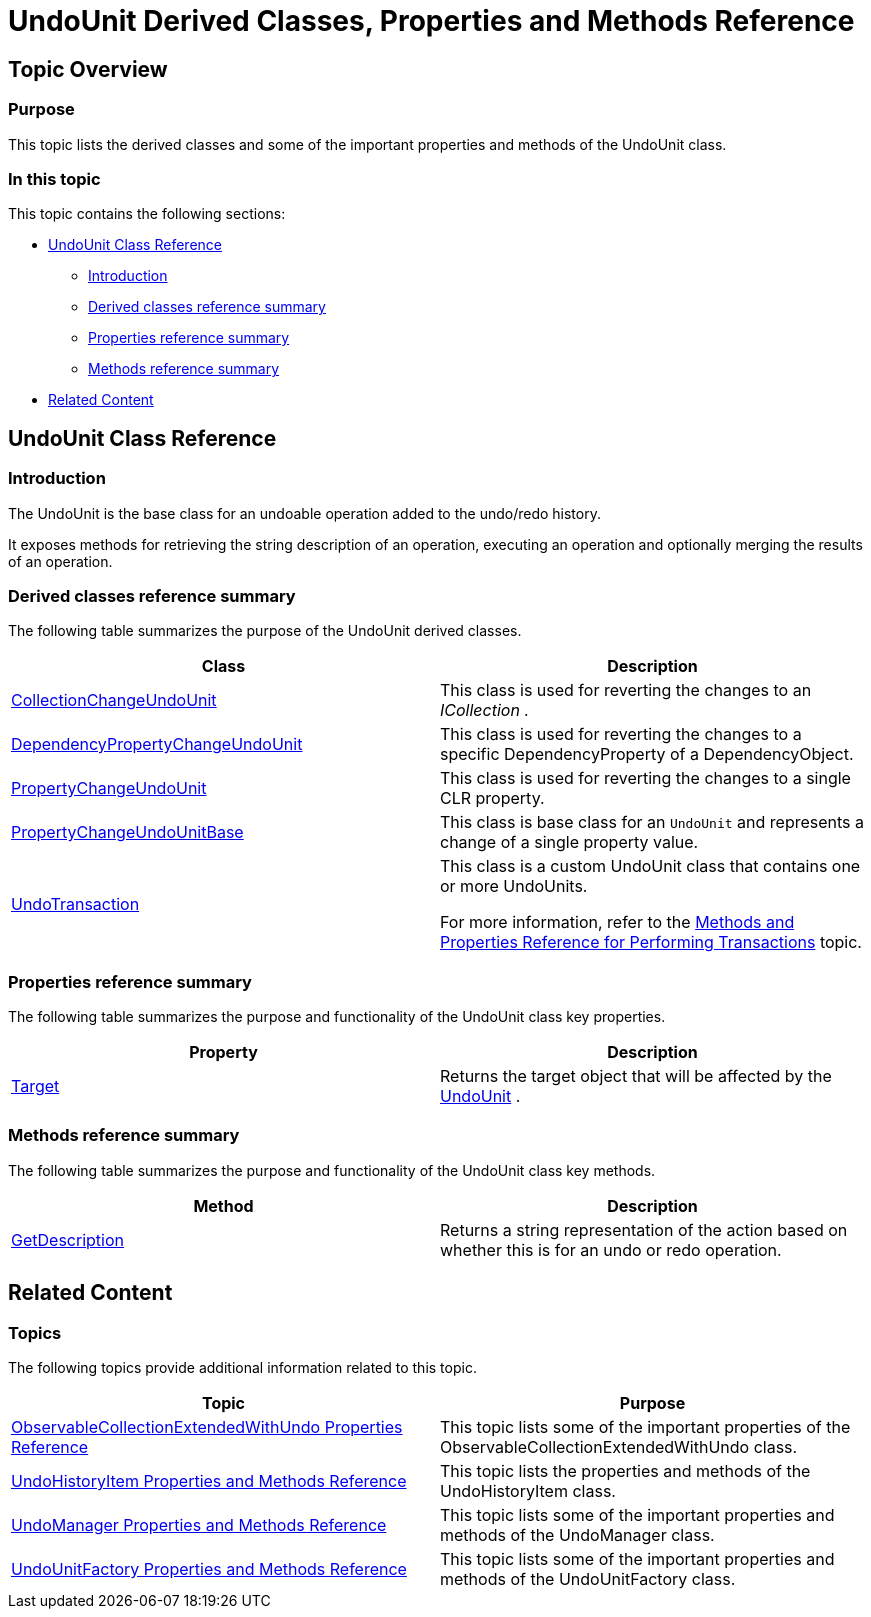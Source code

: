 ﻿////
|metadata|
{
    "name": "undounit-derived-classes-properties-and-methods-reference",
    "controlName": ["IG Undo Redo Framework"],
    "tags": ["API","Editing","How Do I"],
    "guid": "67e5c26c-3448-40bc-857e-494fb8546f3d",
    "buildFlags": [],
    "createdOn": "2016-05-25T18:21:54.2781084Z"
}
|metadata|
////

= UndoUnit Derived Classes, Properties and Methods Reference

== Topic Overview

=== Purpose

This topic lists the derived classes and some of the important properties and methods of the UndoUnit class.

=== In this topic

This topic contains the following sections:

* <<_Ref320656474, UndoUnit Class Reference >>

** <<_Ref320801583,Introduction>>
** <<_derived,Derived classes reference summary>>
** <<_Ref320801594,Properties reference summary>>
** <<_Ref320801601,Methods reference summary>>

* <<_Ref320656481, Related Content >>

[[_Ref320656474]]
== UndoUnit Class Reference

[[_Ref320801583]]
=== Introduction

The UndoUnit is the base class for an undoable operation added to the undo/redo history.

It exposes methods for retrieving the string description of an operation, executing an operation and optionally merging the results of an operation.

[[_derived]]
=== Derived classes reference summary

The following table summarizes the purpose of the UndoUnit derived classes.

[options="header", cols="a,a"]
|====
|Class|Description

| link:{ApiPlatform}undo{ApiVersion}~infragistics.undo.collectionchangeundounit`1.html[CollectionChangeUndoUnit] 
|This class is used for reverting the changes to an _ICollection_ _._

| link:{ApiPlatform}undo{ApiVersion}~infragistics.undo.dependencypropertychangeundounit_members.html[DependencyPropertyChangeUndoUnit]
|This class is used for reverting the changes to a specific DependencyProperty of a DependencyObject.

| link:{ApiPlatform}undo{ApiVersion}~infragistics.undo.dependencypropertychangeundounit_members.html[PropertyChangeUndoUnit]
|This class is used for reverting the changes to a single CLR property.

| link:{ApiPlatform}undo{ApiVersion}~infragistics.undo.propertychangeundounitbase_members.html[PropertyChangeUndoUnitBase]
|This class is base class for an `UndoUnit` and represents a change of a single property value.

| link:{ApiPlatform}undo{ApiVersion}~infragistics.undo.undotransaction_members.html[UndoTransaction]
|This class is a custom UndoUnit class that contains one or more UndoUnits. 

For more information, refer to the link:methods-and-properties-reference-for-performing-transactions.html[Methods and Properties Reference for Performing Transactions] topic.

|====

[[_Ref320801594]]
=== Properties reference summary

The following table summarizes the purpose and functionality of the UndoUnit class key properties.

[options="header", cols="a,a"]
|====
|Property|Description

| link:{ApiPlatform}undo{ApiVersion}~infragistics.undo.undounit~target.html[Target]
|Returns the target object that will be affected by the link:{ApiPlatform}undo{ApiVersion}~infragistics.undo.undounit_members.html[UndoUnit] .

|====

[[_Ref320801601]]
=== Methods reference summary

The following table summarizes the purpose and functionality of the UndoUnit class key methods.

[options="header", cols="a,a"]
|====
|Method|Description

| link:{ApiPlatform}undo{ApiVersion}~infragistics.undo.undounit~getdescription.html[GetDescription]
|Returns a string representation of the action based on whether this is for an undo or redo operation.

|====

[[_Ref320656481]]
== Related Content

=== Topics

The following topics provide additional information related to this topic.

[options="header", cols="a,a"]
|====
|Topic|Purpose

| link:observablecollectionextendedwithundo-properties-reference.html[ObservableCollectionExtendedWithUndo Properties Reference]
|This topic lists some of the important properties of the ObservableCollectionExtendedWithUndo class.

| link:undohistoryitem-properties-and-methods-reference.html[UndoHistoryItem Properties and Methods Reference]
|This topic lists the properties and methods of the UndoHistoryItem class.

| link:undomanager-properties-and-methods-reference.html[UndoManager Properties and Methods Reference]
|This topic lists some of the important properties and methods of the UndoManager class.

| link:undounitfactory-properties-and-methods-reference.html[UndoUnitFactory Properties and Methods Reference]
|This topic lists some of the important properties and methods of the UndoUnitFactory class.

|====